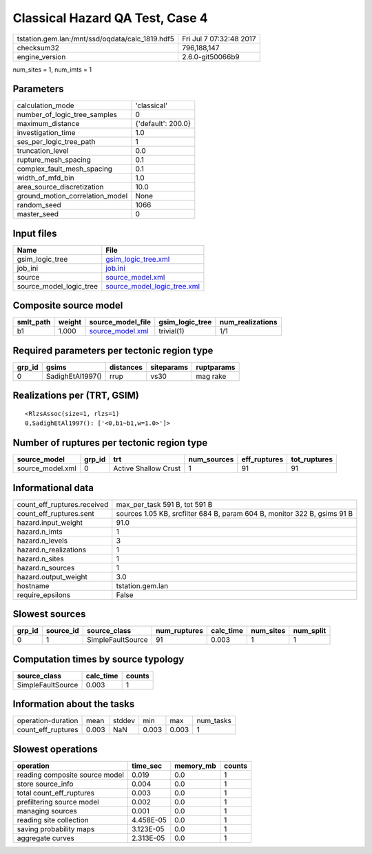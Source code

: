 Classical Hazard QA Test, Case 4
================================

=============================================== ========================
tstation.gem.lan:/mnt/ssd/oqdata/calc_1819.hdf5 Fri Jul  7 07:32:48 2017
checksum32                                      796,188,147             
engine_version                                  2.6.0-git50066b9        
=============================================== ========================

num_sites = 1, num_imts = 1

Parameters
----------
=============================== ==================
calculation_mode                'classical'       
number_of_logic_tree_samples    0                 
maximum_distance                {'default': 200.0}
investigation_time              1.0               
ses_per_logic_tree_path         1                 
truncation_level                0.0               
rupture_mesh_spacing            0.1               
complex_fault_mesh_spacing      0.1               
width_of_mfd_bin                1.0               
area_source_discretization      10.0              
ground_motion_correlation_model None              
random_seed                     1066              
master_seed                     0                 
=============================== ==================

Input files
-----------
======================= ============================================================
Name                    File                                                        
======================= ============================================================
gsim_logic_tree         `gsim_logic_tree.xml <gsim_logic_tree.xml>`_                
job_ini                 `job.ini <job.ini>`_                                        
source                  `source_model.xml <source_model.xml>`_                      
source_model_logic_tree `source_model_logic_tree.xml <source_model_logic_tree.xml>`_
======================= ============================================================

Composite source model
----------------------
========= ====== ====================================== =============== ================
smlt_path weight source_model_file                      gsim_logic_tree num_realizations
========= ====== ====================================== =============== ================
b1        1.000  `source_model.xml <source_model.xml>`_ trivial(1)      1/1             
========= ====== ====================================== =============== ================

Required parameters per tectonic region type
--------------------------------------------
====== ================ ========= ========== ==========
grp_id gsims            distances siteparams ruptparams
====== ================ ========= ========== ==========
0      SadighEtAl1997() rrup      vs30       mag rake  
====== ================ ========= ========== ==========

Realizations per (TRT, GSIM)
----------------------------

::

  <RlzsAssoc(size=1, rlzs=1)
  0,SadighEtAl1997(): ['<0,b1~b1,w=1.0>']>

Number of ruptures per tectonic region type
-------------------------------------------
================ ====== ==================== =========== ============ ============
source_model     grp_id trt                  num_sources eff_ruptures tot_ruptures
================ ====== ==================== =========== ============ ============
source_model.xml 0      Active Shallow Crust 1           91           91          
================ ====== ==================== =========== ============ ============

Informational data
------------------
============================== ========================================================================
count_eff_ruptures.received    max_per_task 591 B, tot 591 B                                           
count_eff_ruptures.sent        sources 1.05 KB, srcfilter 684 B, param 604 B, monitor 322 B, gsims 91 B
hazard.input_weight            91.0                                                                    
hazard.n_imts                  1                                                                       
hazard.n_levels                3                                                                       
hazard.n_realizations          1                                                                       
hazard.n_sites                 1                                                                       
hazard.n_sources               1                                                                       
hazard.output_weight           3.0                                                                     
hostname                       tstation.gem.lan                                                        
require_epsilons               False                                                                   
============================== ========================================================================

Slowest sources
---------------
====== ========= ================= ============ ========= ========= =========
grp_id source_id source_class      num_ruptures calc_time num_sites num_split
====== ========= ================= ============ ========= ========= =========
0      1         SimpleFaultSource 91           0.003     1         1        
====== ========= ================= ============ ========= ========= =========

Computation times by source typology
------------------------------------
================= ========= ======
source_class      calc_time counts
================= ========= ======
SimpleFaultSource 0.003     1     
================= ========= ======

Information about the tasks
---------------------------
================== ===== ====== ===== ===== =========
operation-duration mean  stddev min   max   num_tasks
count_eff_ruptures 0.003 NaN    0.003 0.003 1        
================== ===== ====== ===== ===== =========

Slowest operations
------------------
============================== ========= ========= ======
operation                      time_sec  memory_mb counts
============================== ========= ========= ======
reading composite source model 0.019     0.0       1     
store source_info              0.004     0.0       1     
total count_eff_ruptures       0.003     0.0       1     
prefiltering source model      0.002     0.0       1     
managing sources               0.001     0.0       1     
reading site collection        4.458E-05 0.0       1     
saving probability maps        3.123E-05 0.0       1     
aggregate curves               2.313E-05 0.0       1     
============================== ========= ========= ======
